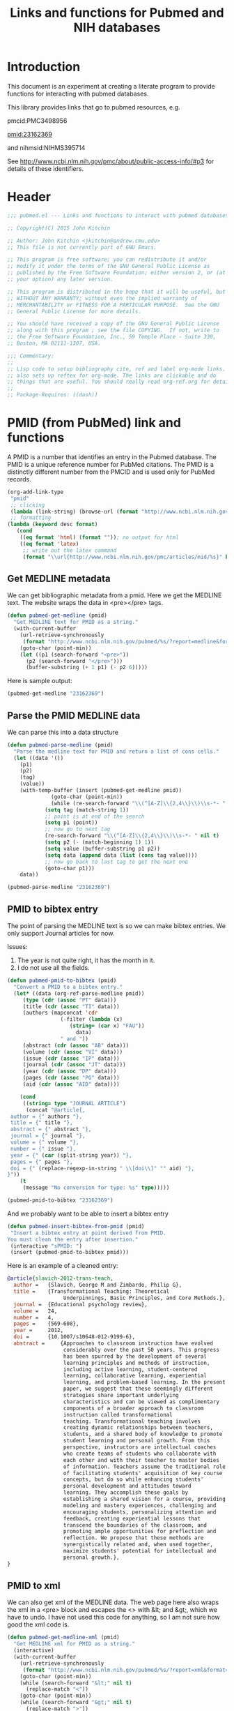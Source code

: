#+TITLE: Links and functions for Pubmed and NIH databases

* Introduction

This document is an experiment at creating a literate program to provide functions for interacting with pubmed databases.

This library provides links that go to pubmed resources, e.g.

pmcid:PMC3498956

pmid:23162369

and nihmsid:NIHMS395714

See http://www.ncbi.nlm.nih.gov/pmc/about/public-access-info/#p3 for details of these identifiers.



* Header
#+BEGIN_SRC emacs-lisp :tangle org-ref.el
;;; pubmed.el --- Links and functions to interact with pubmed databases.

;; Copyright(C) 2015 John Kitchin

;; Author: John Kitchin <jkitchin@andrew.cmu.edu>
;; This file is not currently part of GNU Emacs.

;; This program is free software; you can redistribute it and/or
;; modify it under the terms of the GNU General Public License as
;; published by the Free Software Foundation; either version 2, or (at
;; your option) any later version.

;; This program is distributed in the hope that it will be useful, but
;; WITHOUT ANY WARRANTY; without even the implied warranty of
;; MERCHANTABILITY or FITNESS FOR A PARTICULAR PURPOSE.  See the GNU
;; General Public License for more details.

;; You should have received a copy of the GNU General Public License
;; along with this program ; see the file COPYING.  If not, write to
;; the Free Software Foundation, Inc., 59 Temple Place - Suite 330,
;; Boston, MA 02111-1307, USA.

;;; Commentary:
;;
;; Lisp code to setup bibliography cite, ref and label org-mode links.
;; also sets up reftex for org-mode. The links are clickable and do
;; things that are useful. You should really read org-ref.org for details.
;;
;; Package-Requires: ((dash))
#+END_SRC

* PMID (from PubMed) link and functions
A PMID is a number that identifies an entry in the Pubmed database.  The PMID is a unique reference number for PubMed citations. The PMID is a distinctly different number from the PMCID and is used only for PubMed records.


#+BEGIN_SRC emacs-lisp :tangle pubmed.el
(org-add-link-type
 "pmid"
 ;; clicking
 (lambda (link-string) (browse-url (format "http://www.ncbi.nlm.nih.gov/pubmed/%s" link-string)))
 ;; formatting
(lambda (keyword desc format)
   (cond
    ((eq format 'html) (format "")); no output for html
    ((eq format 'latex)
     ;; write out the latex command
     (format "\\url{http://www.ncbi.nlm.nih.gov/pmc/articles/mid/%s}" keyword)))))
#+END_SRC

** Get MEDLINE metadata
We can get bibliographic metadata from a pmid. Here we get the MEDLINE text. The website wraps the data in <pre></pre> tags.


#+BEGIN_SRC emacs-lisp :tangle pubmed.el
(defun pubmed-get-medline (pmid)
  "Get MEDLINE text for PMID as a string."
  (with-current-buffer
    (url-retrieve-synchronously
     (format "http://www.ncbi.nlm.nih.gov/pubmed/%s/?report=medline&format=text" pmid))
    (goto-char (point-min))
    (let ((p1 (search-forward "<pre>"))
	  (p2 (search-forward "</pre>")))
      (buffer-substring (+ 1 p1) (- p2 6)))))
#+END_SRC

#+RESULTS:
: pubmed-get-medline

Here is sample output:
#+BEGIN_SRC emacs-lisp
(pubmed-get-medline "23162369")
#+END_SRC

#+RESULTS:
#+begin_example
PMID- 23162369
OWN - NLM
STAT- Publisher
DA  - 20121119
IS  - 1040-726X (Print)
IS  - 1040-726X (Linking)
VI  - 24
IP  - 4
DP  - 2012 Dec
TI  - Transformational Teaching: Theoretical Underpinnings, Basic Principles, and Core 
      Methods.
PG  - 569-608
AB  - Approaches to classroom instruction have evolved considerably over the past 50
      years. This progress has been spurred by the development of several learning
      principles and methods of instruction, including active learning,
      student-centered learning, collaborative learning, experiential learning, and
      problem-based learning. In the present paper, we suggest that these seemingly
      different strategies share important underlying characteristics and can be viewed
      as complimentary components of a broader approach to classroom instruction called
      transformational teaching. Transformational teaching involves creating dynamic
      relationships between teachers, students, and a shared body of knowledge to
      promote student learning and personal growth. From this perspective, instructors 
      are intellectual coaches who create teams of students who collaborate with each
      other and with their teacher to master bodies of information. Teachers assume the
      traditional role of facilitating students' acquisition of key course concepts,
      but do so while enhancing students' personal development and attitudes toward
      learning. They accomplish these goals by establishing a shared vision for a
      course, providing modeling and mastery experiences, challenging and encouraging
      students, personalizing attention and feedback, creating experiential lessons
      that transcend the boundaries of the classroom, and promoting ample opportunities
      for preflection and reflection. We propose that these methods are synergistically
      related and, when used together, maximize students' potential for intellectual
      and personal growth.
FAU - Slavich, George M
AU  - Slavich GM
AD  - Cousins Center for Psychoneuroimmunology and Department of Psychiatry and
      Biobehavioral Sciences, University of California, Los Angeles, UCLA Medical Plaza
      300, Room 3156, Los Angeles, CA 90095-7076, USA.
FAU - Zimbardo, Philip G
AU  - Zimbardo PG
LA  - ENG
GR  - R01 AG026364/AG/NIA NIH HHS/United States
GR  - T32 MH019925/MH/NIMH NIH HHS/United States
PT  - JOURNAL ARTICLE
DEP - 20120724
TA  - Educ Psychol Rev
JT  - Educational psychology review
JID - 9885342
PMC - PMC3498956
MID - NIHMS395714
EDAT- 2012/11/20 06:00
MHDA- 2012/11/20 06:00
CRDT- 2012/11/20 06:00
PHST- 2012/07/24 [epublish]
AID - 10.1007/s10648-012-9199-6 [doi]
PST - ppublish
SO  - Educ Psychol Rev. 2012 Dec;24(4):569-608. Epub 2012 Jul 24.
#+end_example

** Parse the PMID MEDLINE data
We can parse this into a data structure

#+BEGIN_SRC emacs-lisp :tangle pubmed.el
(defun pubmed-parse-medline (pmid)
  "Parse the medline text for PMID and return a list of cons cells."
  (let ((data '())
	(p1)
	(p2)
	(tag)
	(value))
    (with-temp-buffer (insert (pubmed-get-medline pmid))
		      (goto-char (point-min))
		      (while (re-search-forward "\\(^[A-Z]\\{2,4\\}\\)\\s-*- " nil t)
			(setq tag (match-string 1))
			;; point is at end of the search
			(setq p1 (point))
			;; now go to next tag
			(re-search-forward "\\(^[A-Z]\\{2,4\\}\\)\\s-*- " nil t)
			(setq p2 (- (match-beginning 1) 1))
			(setq value (buffer-substring p1 p2))
			(setq data (append data (list (cons tag value))))
			;; now go back to last tag to get the next one
			(goto-char p1)))
    data))
#+END_SRC

#+RESULTS:
: pubmed-parse-medline

#+BEGIN_SRC emacs-lisp :results code
(pubmed-parse-medline "23162369")
#+END_SRC

#+RESULTS:
#+BEGIN_SRC emacs-lisp
(("PMID" . "23162369")
 ("OWN" . "NLM")
 ("STAT" . "Publisher")
 ("DA" . "20121119")
 ("IS" . "1040-726X (Print)")
 ("IS" . "1040-726X (Linking)")
 ("VI" . "24")
 ("IP" . "4")
 ("DP" . "2012 Dec")
 ("TI" . "Transformational Teaching: Theoretical Underpinnings, Basic Principles, and Core \n      Methods.")
 ("PG" . "569-608")
 ("AB" . "Approaches to classroom instruction have evolved considerably over the past 50\n      years. This progress has been spurred by the development of several learning\n      principles and methods of instruction, including active learning,\n      student-centered learning, collaborative learning, experiential learning, and\n      problem-based learning. In the present paper, we suggest that these seemingly\n      different strategies share important underlying characteristics and can be viewed\n      as complimentary components of a broader approach to classroom instruction called\n      transformational teaching. Transformational teaching involves creating dynamic\n      relationships between teachers, students, and a shared body of knowledge to\n      promote student learning and personal growth. From this perspective, instructors \n      are intellectual coaches who create teams of students who collaborate with each\n      other and with their teacher to master bodies of information. Teachers assume the\n      traditional role of facilitating students' acquisition of key course concepts,\n      but do so while enhancing students' personal development and attitudes toward\n      learning. They accomplish these goals by establishing a shared vision for a\n      course, providing modeling and mastery experiences, challenging and encouraging\n      students, personalizing attention and feedback, creating experiential lessons\n      that transcend the boundaries of the classroom, and promoting ample opportunities\n      for preflection and reflection. We propose that these methods are synergistically\n      related and, when used together, maximize students' potential for intellectual\n      and personal growth.")
 ("FAU" . "Slavich, George M")
 ("AU" . "Slavich GM")
 ("AD" . "Cousins Center for Psychoneuroimmunology and Department of Psychiatry and\n      Biobehavioral Sciences, University of California, Los Angeles, UCLA Medical Plaza\n      300, Room 3156, Los Angeles, CA 90095-7076, USA.")
 ("FAU" . "Zimbardo, Philip G")
 ("AU" . "Zimbardo PG")
 ("LA" . "ENG")
 ("GR" . "R01 AG026364/AG/NIA NIH HHS/United States")
 ("GR" . "T32 MH019925/MH/NIMH NIH HHS/United States")
 ("PT" . "JOURNAL ARTICLE")
 ("DEP" . "20120724")
 ("TA" . "Educ Psychol Rev")
 ("JT" . "Educational psychology review")
 ("JID" . "9885342")
 ("PMC" . "PMC3498956")
 ("MID" . "NIHMS395714")
 ("EDAT" . "2012/11/20 06:00")
 ("MHDA" . "2012/11/20 06:00")
 ("CRDT" . "2012/11/20 06:00")
 ("PHST" . "2012/07/24 [epublish]")
 ("AID" . "10.1007/s10648-012-9199-6 [doi]")
 ("PST" . "ppublish")
 ("SO" . "\nSO  - "))
#+END_SRC

** PMID to bibtex entry
The point of parsing the MEDLINE text is so we can make bibtex entries. We only support Journal articles for now.

Issues:
1. The year is not quite right, it has the month in it.
2. I do not use all the fields.

#+BEGIN_SRC emacs-lisp
(defun pubmed-pmid-to-bibtex (pmid)
  "Convert a PMID to a bibtex entry."
  (let* ((data (org-ref-parse-medline pmid))
	 (type (cdr (assoc "PT" data)))
	 (title (cdr (assoc "TI" data)))
	 (authors (mapconcat 'cdr
			     (-filter (lambda (x)
					(string= (car x) "FAU"))
				      data)
			     " and "))
	 (abstract (cdr (assoc "AB" data)))
	 (volume (cdr (assoc "VI" data)))
	 (issue (cdr (assoc "IP" data)))
	 (journal (cdr (assoc "JT" data)))
	 (year (cdr (assoc "DP" data)))
	 (pages (cdr (assoc "PG" data)))
	 (aid (cdr (assoc "AID" data))))

    (cond
     ((string= type "JOURNAL ARTICLE")
      (concat "@article{,
 author = {" authors "},
 title = {" title "},
 abstract = {" abstract "},
 journal = {" journal "},
 volume = {" volume "},
 number = {" issue "},
 year = {" (car (split-string year)) "},
 pages = {" pages "},
 doi = {" (replace-regexp-in-string " \\[doi\\]" "" aid) "},
}"))
    (t
     (message "No conversion for type: %s" type)))))
#+END_SRC

#+RESULTS:
: pubmed-pmid-to-bibtex

#+BEGIN_SRC emacs-lisp :tangle no
(pubmed-pmid-to-bibtex "23162369")
#+END_SRC

#+RESULTS:
#+begin_example
@article{,
 author = {Slavich, George M and Zimbardo, Philip G},
 title = {Transformational Teaching: Theoretical Underpinnings, Basic Principles, and Core 
      Methods.},
 abstract = {Approaches to classroom instruction have evolved considerably over the past 50
      years. This progress has been spurred by the development of several learning
      principles and methods of instruction, including active learning,
      student-centered learning, collaborative learning, experiential learning, and
      problem-based learning. In the present paper, we suggest that these seemingly
      different strategies share important underlying characteristics and can be viewed
      as complimentary components of a broader approach to classroom instruction called
      transformational teaching. Transformational teaching involves creating dynamic
      relationships between teachers, students, and a shared body of knowledge to
      promote student learning and personal growth. From this perspective, instructors 
      are intellectual coaches who create teams of students who collaborate with each
      other and with their teacher to master bodies of information. Teachers assume the
      traditional role of facilitating students' acquisition of key course concepts,
      but do so while enhancing students' personal development and attitudes toward
      learning. They accomplish these goals by establishing a shared vision for a
      course, providing modeling and mastery experiences, challenging and encouraging
      students, personalizing attention and feedback, creating experiential lessons
      that transcend the boundaries of the classroom, and promoting ample opportunities
      for preflection and reflection. We propose that these methods are synergistically
      related and, when used together, maximize students' potential for intellectual
      and personal growth.},
 journal = {Educational psychology review},
 volume = {24},
 number = {4},
 year = {2012},
 pages = {569-608},
 doi = {10.1007/s10648-012-9199-6},
}
#+end_example

And we probably want to be able to insert a bibtex entry

#+BEGIN_SRC emacs-lisp
(defun pubmed-insert-bibtex-from-pmid (pmid)
 "Insert a bibtex entry at point derived from PMID.
You must clean the entry after insertion."
 (interactive "sPMID: ")
 (insert (pubmed-pmid-to-bibtex pmid)))
#+END_SRC

#+RESULTS:
: pubmed-insert-bibtex-from-pmid

Here is an example of a cleaned entry:
#+BEGIN_SRC bibtex :tangle no
@article{slavich-2012-trans-teach,
  author =	 {Slavich, George M and Zimbardo, Philip G},
  title =	 {Transformational Teaching: Theoretical
                  Underpinnings, Basic Principles, and Core Methods.},
  journal =	 {Educational psychology review},
  volume =	 24,
  number =	 4,
  pages =	 {569-608},
  year =	 2012,
  doi =		 {10.1007/s10648-012-9199-6},
  abstract =	 {Approaches to classroom instruction have evolved
                  considerably over the past 50 years. This progress
                  has been spurred by the development of several
                  learning principles and methods of instruction,
                  including active learning, student-centered
                  learning, collaborative learning, experiential
                  learning, and problem-based learning. In the present
                  paper, we suggest that these seemingly different
                  strategies share important underlying
                  characteristics and can be viewed as complimentary
                  components of a broader approach to classroom
                  instruction called transformational
                  teaching. Transformational teaching involves
                  creating dynamic relationships between teachers,
                  students, and a shared body of knowledge to promote
                  student learning and personal growth. From this
                  perspective, instructors are intellectual coaches
                  who create teams of students who collaborate with
                  each other and with their teacher to master bodies
                  of information. Teachers assume the traditional role
                  of facilitating students' acquisition of key course
                  concepts, but do so while enhancing students'
                  personal development and attitudes toward
                  learning. They accomplish these goals by
                  establishing a shared vision for a course, providing
                  modeling and mastery experiences, challenging and
                  encouraging students, personalizing attention and
                  feedback, creating experiential lessons that
                  transcend the boundaries of the classroom, and
                  promoting ample opportunities for preflection and
                  reflection. We propose that these methods are
                  synergistically related and, when used together,
                  maximize students' potential for intellectual and
                  personal growth.},
}
#+END_SRC

** PMID to xml
We can also get xml of the MEDLINE data. The web page here also wraps the xml in a <pre> block and escapes the <> with &lt; and &gt;, which we have to undo. I have not used this code for anything, so I am not sure how good the xml code is.

#+BEGIN_SRC emacs-lisp :tangle pubmed.el
(defun pubmed-get-medline-xml (pmid)
  "Get MEDLINE xml for PMID as a string."
  (interactive)
  (with-current-buffer
    (url-retrieve-synchronously
     (format "http://www.ncbi.nlm.nih.gov/pubmed/%s/?report=xml&format=text" pmid))
    (goto-char (point-min))
    (while (search-forward "&lt;" nil t)
      (replace-match "<"))
    (goto-char (point-min))
    (while (search-forward "&gt;" nil t)
      (replace-match ">"))
    (goto-char (point-min))   
			   
    (let ((p1 (search-forward "<pre>"))
	  (p2 (search-forward "</pre>")))
      (buffer-substring (+ 1 p1) (- p2 6)))))
#+END_SRC

#+RESULTS:
: pubmed-get-medline-xml

#+BEGIN_SRC emacs-lisp :tangle no
(pubmed-get-medline-xml "23162369")
#+END_SRC

#+RESULTS:
#+begin_example
<PubmedArticle>
    <MedlineCitation Status="Publisher" Owner="NLM">
        <PMID Version="1">23162369</PMID>
        <DateCreated>
            <Year>2012</Year>
            <Month>11</Month>
            <Day>19</Day>
        </DateCreated>
        <Article PubModel="Print-Electronic">
            <Journal>
                <ISSN IssnType="Print">1040-726X</ISSN>
                <JournalIssue CitedMedium="Print">
                    <Volume>24</Volume>
                    <Issue>4</Issue>
                    <PubDate>
                        <Year>2012</Year>
                        <Month>Dec</Month>
                    </PubDate>
                </JournalIssue>
                <Title>Educational psychology review</Title>
                <ISOAbbreviation>Educ Psychol Rev</ISOAbbreviation>
            </Journal>
            <ArticleTitle>Transformational Teaching: Theoretical Underpinnings, Basic Principles, and Core Methods.</ArticleTitle>
            <Pagination>
                <MedlinePgn>569-608</MedlinePgn>
            </Pagination>
            <Abstract>
                <AbstractText>Approaches to classroom instruction have evolved considerably over the past 50 years. This progress has been spurred by the development of several learning principles and methods of instruction, including active learning, student-centered learning, collaborative learning, experiential learning, and problem-based learning. In the present paper, we suggest that these seemingly different strategies share important underlying characteristics and can be viewed as complimentary components of a broader approach to classroom instruction called transformational teaching. Transformational teaching involves creating dynamic relationships between teachers, students, and a shared body of knowledge to promote student learning and personal growth. From this perspective, instructors are intellectual coaches who create teams of students who collaborate with each other and with their teacher to master bodies of information. Teachers assume the traditional role of facilitating students' acquisition of key course concepts, but do so while enhancing students' personal development and attitudes toward learning. They accomplish these goals by establishing a shared vision for a course, providing modeling and mastery experiences, challenging and encouraging students, personalizing attention and feedback, creating experiential lessons that transcend the boundaries of the classroom, and promoting ample opportunities for preflection and reflection. We propose that these methods are synergistically related and, when used together, maximize students' potential for intellectual and personal growth.</AbstractText>
            </Abstract>
            <AuthorList>
                <Author>
                    <LastName>Slavich</LastName>
                    <ForeName>George M</ForeName>
                    <Initials>GM</Initials>
                    <AffiliationInfo>
                        <Affiliation>Cousins Center for Psychoneuroimmunology and Department of Psychiatry and Biobehavioral Sciences, University of California, Los Angeles, UCLA Medical Plaza 300, Room 3156, Los Angeles, CA 90095-7076, USA.</Affiliation>
                    </AffiliationInfo>
                </Author>
                <Author>
                    <LastName>Zimbardo</LastName>
                    <ForeName>Philip G</ForeName>
                    <Initials>PG</Initials>
                </Author>
            </AuthorList>
            <Language>ENG</Language>
            <GrantList>
                <Grant>
                    <GrantID>R01 AG026364</GrantID>
                    <Acronym>AG</Acronym>
                    <Agency>NIA NIH HHS</Agency>
                    <Country>United States</Country>
                </Grant>
                <Grant>
                    <GrantID>T32 MH019925</GrantID>
                    <Acronym>MH</Acronym>
                    <Agency>NIMH NIH HHS</Agency>
                    <Country>United States</Country>
                </Grant>
            </GrantList>
            <PublicationTypeList>
                <PublicationType UI="">JOURNAL ARTICLE</PublicationType>
            </PublicationTypeList>
            <ArticleDate DateType="Electronic">
                <Year>2012</Year>
                <Month>7</Month>
                <Day>24</Day>
            </ArticleDate>
        </Article>
        <MedlineJournalInfo>
            <MedlineTA>Educ Psychol Rev</MedlineTA>
            <NlmUniqueID>9885342</NlmUniqueID>
            <ISSNLinking>1040-726X</ISSNLinking>
        </MedlineJournalInfo>
    </MedlineCitation>
    <PubmedData>
        <History>
            <PubMedPubDate PubStatus="epublish">
                <Year>2012</Year>
                <Month>7</Month>
                <Day>24</Day>
            </PubMedPubDate>
            <PubMedPubDate PubStatus="entrez">
                <Year>2012</Year>
                <Month>11</Month>
                <Day>20</Day>
                <Hour>6</Hour>
                <Minute>0</Minute>
            </PubMedPubDate>
            <PubMedPubDate PubStatus="pubmed">
                <Year>2012</Year>
                <Month>11</Month>
                <Day>20</Day>
                <Hour>6</Hour>
                <Minute>0</Minute>
            </PubMedPubDate>
            <PubMedPubDate PubStatus="medline">
                <Year>2012</Year>
                <Month>11</Month>
                <Day>20</Day>
                <Hour>6</Hour>
                <Minute>0</Minute>
            </PubMedPubDate>
        </History>
        <PublicationStatus>ppublish</PublicationStatus>
        <ArticleIdList>
            <ArticleId IdType="doi">10.1007/s10648-012-9199-6</ArticleId>
            <ArticleId IdType="pubmed">23162369</ArticleId>
            <ArticleId IdType="pmc">PMC3498956</ArticleId>
            <ArticleId IdType="mid">NIHMS395714</ArticleId>
        </ArticleIdList>
        <?nihms?>
    </PubmedData>
</PubmedArticle>

#+end_example

* Pubmed Central (PMC) link
A PMCID starts with PMC and is followed by numbers. The PMCID is a unique reference number or identifier that is assigned to every article that is accepted into PMC. The PMCID is also used by recipients of NIH funding to demonstrate compliance with the NIH Public Access policy. The PMCID can be found in both PMC and PubMed.

Here we define a new link. Clicking on it simply opens a webpage to the article.

#+BEGIN_SRC emacs-lisp :tangle pubmed.el
(org-add-link-type
 "pmcid"
 ;; clicking
 (lambda (link-string) (browse-url (format "http://www.ncbi.nlm.nih.gov/pmc/articles/%s" link-string)))
 ;; formatting
(lambda (keyword desc format)
   (cond
    ((eq format 'html)
     (format "<a href=\"http://www.ncbi.nlm.nih.gov/pmc/articles/%s\">" keyword))
    ((eq format 'latex)
     (format "\\url{http://www.ncbi.nlm.nih.gov/pmc/articles/%s}" keyword)))))
#+END_SRC


* NIHMSID 
The NIHMSID is a preliminary article identifier that applies only to manuscripts deposited through the NIHMS system. The NIHMSID is only valid for compliance reporting for 90 days after the publication date of an article. Once the Web version of the NIHMS submission is approved for inclusion in PMC and the corresponding citation is in PubMed, the article will also be assigned a PMCID.

#+BEGIN_SRC emacs-lisp :tangle pubmed.el
(org-add-link-type
 "nihmsid"
 ;; clicking
 (lambda (link-string) (browse-url (format "http://www.ncbi.nlm.nih.gov/pmc/articles/mid/%s" link-string)))
 ;; formatting
(lambda (keyword desc format)
   (cond
    ((eq format 'html) (format "")); no output for html
    ((eq format 'latex)
     ;; write out the latex command
     (format "\\url{http://www.ncbi.nlm.nih.gov/pmc/articles/mid//%s}" keyword)))))
#+END_SRC

#+RESULTS:
| lambda | (link-string)         | (browse-url (format http://www.ncbi.nlm.nih.gov/pmc/articles/mid/%s link-string))                                                               |
| lambda | (keyword desc format) | (cond ((eq format (quote html)) (format )) ((eq format (quote latex)) (format \url{http://www.ncbi.nlm.nih.gov/pmc/articles/mid//%s} keyword))) |



* End of code
#+BEGIN_SRC emacs-lisp :tangle org-ref.el
(provide 'pubmed)
#+END_SRC


* Build								   :noexport:
This code will tangle the elisp code out to pubmed.el and load it.

[[elisp:(org-babel-load-file "pubmed.org")]]



